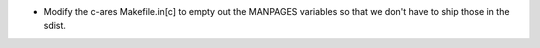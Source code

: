 - Modify the c-ares Makefile.in[c] to empty out the MANPAGES variables
  so that we don't have to ship those in the sdist.
